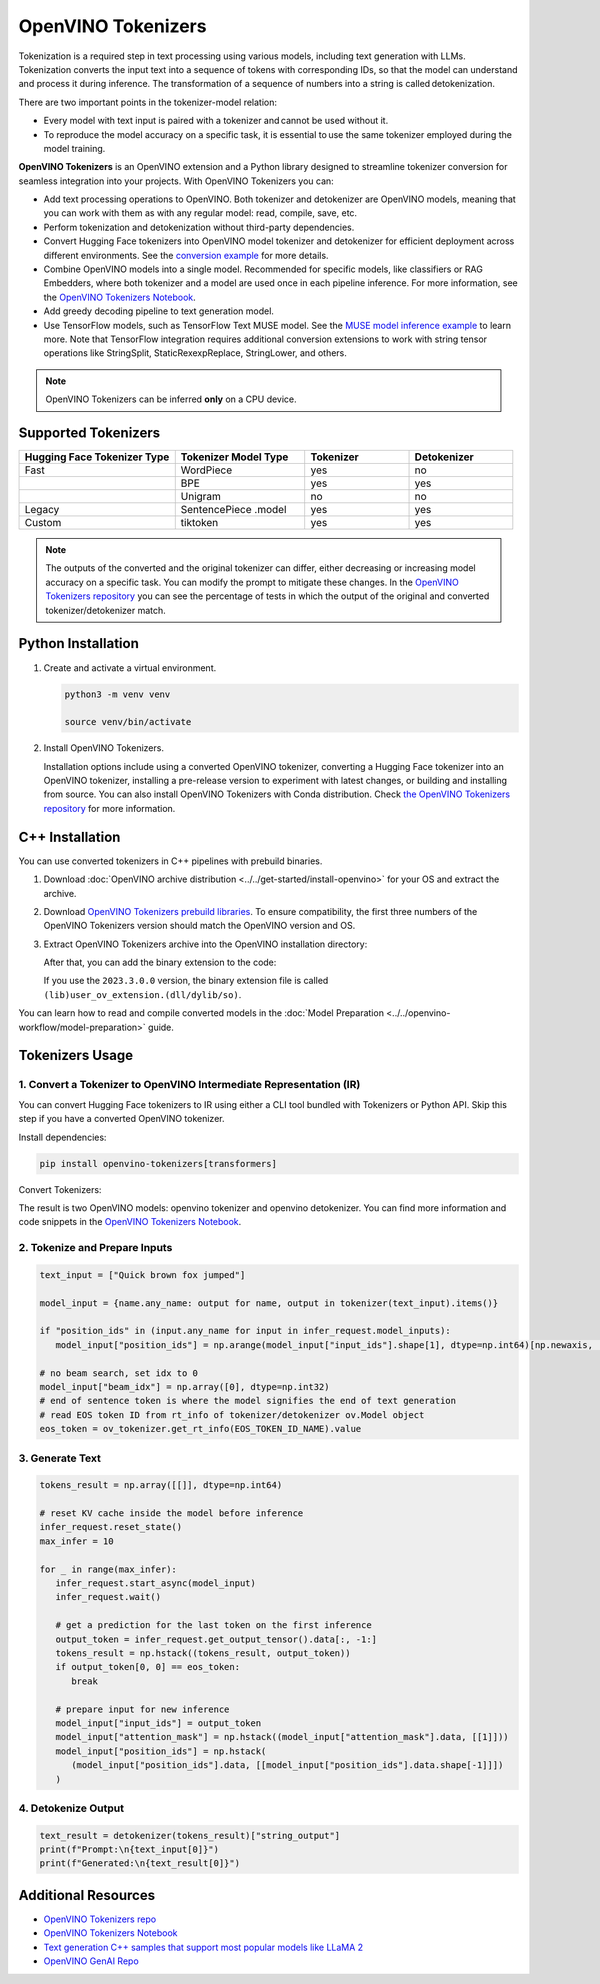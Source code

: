 .. {#tokenizers}

OpenVINO Tokenizers
===============================

Tokenization is a required step in text processing using various models, including text generation with LLMs.
Tokenization converts the input text into a sequence of tokens with corresponding IDs, so that
the model can understand and process it during inference. The transformation of a sequence of numbers into a
string is called detokenization.

.. image:: ../../_static/images/tokenization.svg
   :align: center

There are two important points in the tokenizer-model relation:

* Every model with text input is paired with a tokenizer and cannot be used without it.
* To reproduce the model accuracy on a specific task, it is essential to use the same tokenizer employed during the model training.

**OpenVINO Tokenizers** is an OpenVINO extension and a Python library designed to streamline
tokenizer conversion for seamless integration into your projects. With OpenVINO Tokenizers you can:

* Add text processing operations to OpenVINO. Both tokenizer and detokenizer are OpenVINO models, meaning that you can work with them as with any regular model: read, compile, save, etc.

* Perform tokenization and detokenization without third-party dependencies.

* Convert Hugging Face tokenizers into OpenVINO model tokenizer and detokenizer for efficient deployment across different environments. See the `conversion example <https://github.com/openvinotoolkit/openvino_tokenizers?tab=readme-ov-file#convert-huggingface-tokenizer>`__ for more details.

* Combine OpenVINO models into a single model. Recommended for specific models, like classifiers or RAG Embedders, where both tokenizer and a model are used once in each pipeline inference. For more information, see the `OpenVINO Tokenizers Notebook <https://github.com/openvinotoolkit/openvino_notebooks/tree/main/notebooks/128-openvino-tokenizers>`__.

* Add greedy decoding pipeline to text generation model.

* Use TensorFlow models, such as TensorFlow Text MUSE model. See the `MUSE model inference example <https://github.com/openvinotoolkit/openvino_tokenizers?tab=readme-ov-file#tensorflow-text-integration>`__ to learn more.  Note that TensorFlow integration requires additional conversion extensions to work with string tensor operations like StringSplit, StaticRexexpReplace, StringLower, and others.

.. note::

   OpenVINO Tokenizers can be inferred **only** on a CPU device.

Supported Tokenizers
#####################

.. list-table::
   :widths: 30 25 20 20
   :header-rows: 1

   * - Hugging Face Tokenizer Type
     - Tokenizer Model Type
     - Tokenizer
     - Detokenizer
   * - Fast
     - WordPiece
     - yes
     - no
   * -
     - BPE
     - yes
     - yes
   * -
     - Unigram
     - no
     - no
   * - Legacy
     - SentencePiece .model
     - yes
     - yes
   * - Custom
     - tiktoken
     - yes
     - yes

.. note::

   The outputs of the converted and the original tokenizer can differ, either decreasing or increasing
   model accuracy on a specific task. You can modify the prompt to mitigate these changes.
   In the `OpenVINO Tokenizers repository <https://github.com/openvinotoolkit/openvino_tokenizers>`__
   you can see the percentage of tests in which the output of the original and converted tokenizer/detokenizer match.

Python Installation
###################


1. Create and activate a virtual environment.

   .. code-block:: python

      python3 -m venv venv

      source venv/bin/activate

2. Install OpenVINO Tokenizers.

   Installation options include using a converted OpenVINO tokenizer, converting a Hugging Face tokenizer
   into an OpenVINO tokenizer, installing a pre-release version to experiment with latest changes,
   or building and installing from source. You can also install OpenVINO Tokenizers with Conda distribution.
   Check `the OpenVINO Tokenizers repository <https://github.com/openvinotoolkit/openvino_tokenizers.git>`__ for more information.

   .. tab-set::

      .. tab-item:: Converted OpenVINO tokenizer

         .. code-block:: python

            pip install openvino-tokenizers

      .. tab-item:: Hugging Face tokenizer

         .. code-block:: python

            pip install openvino-tokenizers[transformers]

      .. tab-item:: Pre-release version

         .. code-block:: python

            pip install --pre -U openvino openvino-tokenizers --extra-index-url https://storage.openvinotoolkit.org/simple/wheels/nightly

      .. tab-item:: Build from source

         .. code-block:: python

            source path/to/installed/openvino/setupvars.sh

                  git clone https://github.com/openvinotoolkit/openvino_tokenizers.git

            cd openvino_tokenizers

            pip install --no-deps .


C++ Installation
################

You can use converted tokenizers in C++ pipelines with prebuild binaries.

1. Download :doc:`OpenVINO archive distribution <../../get-started/install-openvino>` for your OS and extract the archive.

2. Download `OpenVINO Tokenizers prebuild libraries <https://storage.openvinotoolkit.org/repositories/openvino_tokenizers/packages/>`__. To ensure compatibility, the first three numbers of the OpenVINO Tokenizers version should match the OpenVINO version and OS.

3. Extract OpenVINO Tokenizers archive into the OpenVINO installation directory:

   .. tab-set::

      .. tab-item:: Linux_x86

         .. code-block:: sh

            <openvino_dir>/runtime/lib/intel64/

      .. tab-item:: Linux_arm64

         .. code-block:: sh

            <openvino_dir>/runtime/lib/aarch64/

      .. tab-item:: Windows

         .. code-block:: sh

            <openvino_dir>\runtime\bin\intel64\Release\

      .. tab-item:: MacOS_x86

         .. code-block:: sh

            <openvino_dir>/runtime/lib/intel64/Release

      .. tab-item:: MacOS_arm64

         .. code-block:: sh

            <openvino_dir>/runtime/lib/arm64/Release/

   After that, you can add the binary extension to the code:

   .. tab-set::

      .. tab-item:: Linux

         .. code-block:: sh

            core.add_extension("libopenvino_tokenizers.so")

      .. tab-item:: Windows

         .. code-block:: sh

            core.add_extension("openvino_tokenizers.dll")

      .. tab-item:: MacOS

         .. code-block:: sh

            core.add_extension("libopenvino_tokenizers.dylib") 


   If you use the ``2023.3.0.0`` version, the binary extension file is called ``(lib)user_ov_extension.(dll/dylib/so)``.

You can learn how to read and compile converted models in the
:doc:`Model Preparation <../../openvino-workflow/model-preparation>` guide.

Tokenizers Usage
################

1. Convert a Tokenizer to OpenVINO Intermediate Representation (IR)
+++++++++++++++++++++++++++++++++++++++++++++++++++++++++++++++++++++

You can convert Hugging Face tokenizers to IR using either a CLI tool bundled with Tokenizers or
Python API. Skip this step if you have a converted OpenVINO tokenizer.

Install dependencies:

.. code-block:: python

   pip install openvino-tokenizers[transformers]

Convert Tokenizers:

.. tab-set::

   .. tab-item:: CLI

      .. code-block:: sh

         !convert_tokenizer $model_id --with-detokenizer -o $tokenizer_dir

   .. tab-item:: Python API

      .. code-block:: python

         from transformers import AutoTokenizer
         from openvino_tokenizers import convert_tokenizer

         hf_tokenizer = AutoTokenizer.from_pretrained(model_id)
         ov_tokenizer, ov_detokenizer = convert_tokenizer(hf_tokenizer, with_detokenizer=True)
         ov_tokenizer, ov_detokenizer

      Use ``save_model`` to reuse converted tokenizers later:

      .. code-block:: python

         from openvino import save_model

         save_model(ov_tokenizer, tokenizer_dir / "openvino_tokenizer.xml")
         save_model(ov_detokenizer, tokenizer_dir / "openvino_detokenizer.xml")

      Compile the converted model to use the tokenizer:

      .. code-block:: python

         from openvino import compile_model

         tokenizer, detokenizer = compile_model(ov_tokenizer), compile_model(ov_detokenizer)

The result is two OpenVINO models: openvino tokenizer and openvino detokenizer.
You can find more information and code snippets in the `OpenVINO Tokenizers Notebook <https://github.com/openvinotoolkit/openvino_notebooks/tree/main/notebooks/128-openvino-tokenizers>`__.

2. Tokenize and Prepare Inputs
+++++++++++++++++++++++++++++++

.. code-block:: python

   text_input = ["Quick brown fox jumped"]

   model_input = {name.any_name: output for name, output in tokenizer(text_input).items()}

   if "position_ids" in (input.any_name for input in infer_request.model_inputs):
      model_input["position_ids"] = np.arange(model_input["input_ids"].shape[1], dtype=np.int64)[np.newaxis, :]

   # no beam search, set idx to 0
   model_input["beam_idx"] = np.array([0], dtype=np.int32)
   # end of sentence token is where the model signifies the end of text generation
   # read EOS token ID from rt_info of tokenizer/detokenizer ov.Model object
   eos_token = ov_tokenizer.get_rt_info(EOS_TOKEN_ID_NAME).value

3. Generate Text
+++++++++++++++++++++++++++

.. code-block:: python

   tokens_result = np.array([[]], dtype=np.int64)

   # reset KV cache inside the model before inference
   infer_request.reset_state()
   max_infer = 10

   for _ in range(max_infer):
      infer_request.start_async(model_input)
      infer_request.wait()

      # get a prediction for the last token on the first inference
      output_token = infer_request.get_output_tensor().data[:, -1:]
      tokens_result = np.hstack((tokens_result, output_token))
      if output_token[0, 0] == eos_token:
         break

      # prepare input for new inference
      model_input["input_ids"] = output_token
      model_input["attention_mask"] = np.hstack((model_input["attention_mask"].data, [[1]]))
      model_input["position_ids"] = np.hstack(
         (model_input["position_ids"].data, [[model_input["position_ids"].data.shape[-1]]])
      )

4. Detokenize Output
+++++++++++++++++++++++++++++

.. code-block:: python

   text_result = detokenizer(tokens_result)["string_output"]
   print(f"Prompt:\n{text_input[0]}")
   print(f"Generated:\n{text_result[0]}")


Additional Resources
####################

* `OpenVINO Tokenizers repo <https://github.com/openvinotoolkit/openvino_tokenizers>`__
* `OpenVINO Tokenizers Notebook <https://github.com/openvinotoolkit/openvino_notebooks/tree/main/notebooks/128-openvino-tokenizers>`__
* `Text generation C++ samples that support most popular models like LLaMA 2 <https://github.com/openvinotoolkit/openvino.genai/tree/master/text_generation/causal_lm/cpp>`__
* `OpenVINO GenAI Repo <https://github.com/openvinotoolkit/openvino.genai>`__


